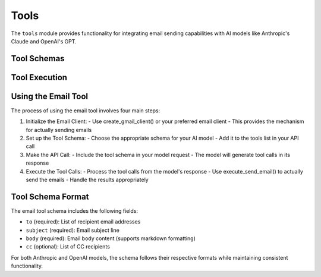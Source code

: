 Tools
=====

The ``tools`` module provides functionality for integrating email sending capabilities with AI models like Anthropic's Claude and OpenAI's GPT.

Tool Schemas
-----------

.. py:function:: get_email_tool_schema_anthropic()

   Get the email tool schema formatted for Anthropic Claude models.

   :return: A dictionary containing the tool schema
   :rtype: dict

   Example usage:

   .. code-block:: python

      from pymailai.gmail import create_gmail_client
      from pymailai.tools import get_email_tool_schema_anthropic, execute_send_email

      # 1. Initialize email client
      gmail = await create_gmail_client()

      # 2. Set up tool schema
      tools = [get_email_tool_schema_anthropic()]

      # 3. Make API call with tool
      response = await client.messages.create(
          model="claude-3-opus-20240229",
          tools=tools,
          messages=[{"role": "user", "content": "Send an email..."}]
      )

      # 4. Execute tool calls from response
      for tool_call in response.content[0].tool_calls or []:
          if tool_call.name == "send_email":
              result = await execute_send_email(
                  gmail,
                  to=tool_call.parameters["to"],
                  subject=tool_call.parameters["subject"],
                  body=tool_call.parameters["body"],
                  cc=tool_call.parameters.get("cc"),
              )
              print(f"Email send result: {result}")

.. py:function:: get_email_tool_schema_openai()

   Get the email tool schema formatted for OpenAI GPT models.

   :return: A dictionary containing the tool schema
   :rtype: dict

   Example usage:

   .. code-block:: python

      from pymailai.gmail import create_gmail_client
      from pymailai.tools import get_email_tool_schema_openai, execute_send_email

      # 1. Initialize email client
      gmail = await create_gmail_client()

      # 2. Set up tool schema
      tools = [get_email_tool_schema_openai()]

      # 3. Make API call with tool
      completion = await client.chat.completions.create(
          model="gpt-4",
          tools=tools,
          messages=[{"role": "user", "content": "Send an email..."}]
      )

      # 4. Execute tool calls from response
      for tool_call in completion.choices[0].message.tool_calls or []:
          if tool_call.function.name == "send_email":
              result = await execute_send_email(
                  gmail,
                  to=tool_call.function.arguments["to"],
                  subject=tool_call.function.arguments["subject"],
                  body=tool_call.function.arguments["body"],
                  cc=tool_call.function.arguments.get("cc"),
              )
              print(f"Email send result: {result}")

.. py:function:: get_email_tool_schema_ollama()

   Get the email tool schema formatted for Ollama models.

   :return: A dictionary containing the tool schema
   :rtype: dict

   Example usage:

   .. code-block:: python

      from pymailai.gmail import create_gmail_client
      from pymailai.tools import get_email_tool_schema_ollama, execute_send_email

      # 1. Initialize email client
      gmail = await create_gmail_client()

      # 2. Set up tool schema
      tools = [get_email_tool_schema_ollama()]

      # 3. Make API call with tool
      response = ollama.chat(
          model="llama3.1",
          tools=tools,
          messages=[{"role": "user", "content": "Send an email..."}]
      )

      # 4. Execute tool calls from response
      for tool_call in response["message"].get("tool_calls", []):
          if tool_call["function"]["name"] == "send_email":
              result = await execute_send_email(
                  gmail,
                  to=tool_call["function"]["arguments"]["to"],
                  subject=tool_call["function"]["arguments"]["subject"],
                  body=tool_call["function"]["arguments"]["body"],
                  cc=tool_call["function"]["arguments"].get("cc"),
              )
              print(f"Email send result: {result}")

Tool Execution
-------------

.. py:function:: execute_send_email(client, to, subject, body, cc=None)

   Execute the send_email tool using the provided email client.

   :param client: Email client instance to use for sending
   :type client: BaseEmailClient
   :param to: List of recipient email addresses
   :type to: List[str]
   :param subject: Email subject line
   :type subject: str
   :param body: Email body content (supports markdown formatting)
   :type body: str
   :param cc: Optional list of CC recipients
   :type cc: Optional[List[str]]
   :return: Dictionary containing success status and any error message
   :rtype: Dict[str, Union[bool, str]]

   Example usage:

   .. code-block:: python

      from pymailai.tools import execute_send_email
      from pymailai.gmail import create_gmail_client

      # Initialize Gmail client
      gmail = await create_gmail_client()

      # Send email
      result = await execute_send_email(
          gmail,
          to=["recipient@example.com"],
          subject="Test Email",
          body="Hello from PyMailAI!",
          cc=["cc@example.com"]
      )
      print(f"Email send result: {result}")

Using the Email Tool
----------------

The process of using the email tool involves four main steps:

1. Initialize the Email Client:
   - Use create_gmail_client() or your preferred email client
   - This provides the mechanism for actually sending emails

2. Set up the Tool Schema:
   - Choose the appropriate schema for your AI model
   - Add it to the tools list in your API call

3. Make the API Call:
   - Include the tool schema in your model request
   - The model will generate tool calls in its response

4. Execute the Tool Calls:
   - Process the tool calls from the model's response
   - Use execute_send_email() to actually send the emails
   - Handle the results appropriately

Tool Schema Format
----------------

The email tool schema includes the following fields:

* ``to`` (required): List of recipient email addresses
* ``subject`` (required): Email subject line
* ``body`` (required): Email body content (supports markdown formatting)
* ``cc`` (optional): List of CC recipients

For both Anthropic and OpenAI models, the schema follows their respective formats while maintaining consistent functionality.
